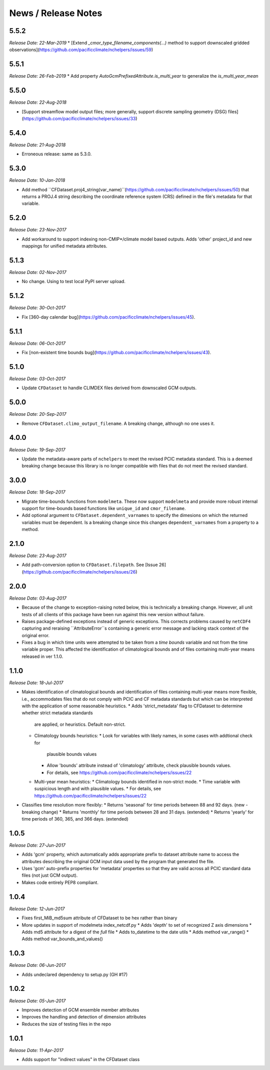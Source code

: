 News / Release Notes
====================


5.5.2
-----

*Release Date: 22-Mar-2019*
* [Extend `_cmor_type_filename_components(...)` method to support downscaled gridded observations](https://github.com/pacificclimate/nchelpers/issues/59)

5.5.1
-----

*Release Date: 26-Feb-2019*
* Add property `AutoGcmPrefixedAttribute.is_multi_year` to generalize the `is_multi_year_mean`

5.5.0
-----

*Release Date: 22-Aug-2018*

* [Support streamflow model output files; more generally, support discrete sampling
  geometry (DSG) files](https://github.com/pacificclimate/nchelpers/issues/33)

5.4.0
-----

*Release Date: 21-Aug-2018*

* Erroneous release: same as 5.3.0.

5.3.0
-----

*Release Date: 10-Jan-2018*

* Add method ``CFDataset.proj4_string(var_name)``(https://github.com/pacificclimate/nchelpers/issues/50) that returns
  a PROJ.4 string describing the coordinate reference system (CRS) defined in the file's metadata for that variable.

5.2.0
-----

*Release Date: 23-Nov-2017*

* Add workaround to support indexing non-CMIP*/climate model based outputs.
  Adds 'other' project_id and new mappings for unified metadata attributes.


5.1.3
-----

*Release Date: 02-Nov-2017*

* No change. Using to test local PyPI server upload.

5.1.2
-----

*Release Date: 30-Oct-2017*

* Fix [360-day calendar bug](https://github.com/pacificclimate/nchelpers/issues/45).

5.1.1
-----

*Release Date: 06-Oct-2017*

* Fix [non-existent time bounds bug](https://github.com/pacificclimate/nchelpers/issues/43).

5.1.0
-----

*Release Date: 03-Oct-2017*

* Update ``CFDataset`` to handle CLIMDEX files derived from downscaled GCM outputs.

5.0.0
-----

*Release Date: 20-Sep-2017*

* Remove ``CFDataset.climo_output_filename``. A breaking change, although no one uses it.

4.0.0
-----

*Release Date: 19-Sep-2017*

* Update the metadata-aware parts of ``nchelpers`` to meet the revised PCIC metadata standard.
  This is a deemed breaking change because this library is no longer compatible with files that
  do not meet the revised standard.

3.0.0
-----

*Release Date: 18-Sep-2017*

* Migrate time-bounds functions from ``modelmeta``. These now support ``modelmeta`` and provide more
  robust internal support for time-bounds based functions like ``unique_id`` and ``cmor_filename``.
* Add optional argument to ``CFDataset.dependent_varnames`` to specify the dimesions on which
  the returned variables must be dependent. Is a breaking change since this changes ``dependent_varnames``
  from a property to a method.


2.1.0
-----

*Release Date: 23-Aug-2017*

* Add path-conversion option to ``CFDataset.filepath``.
  See [Issue 26](https://github.com/pacificclimate/nchelpers/issues/26)

2.0.0
-----

*Release Date: 03-Aug-2017*

* Because of the change to exception-raising noted below, this is technically a breaking change.
  However, all unit tests of all clients of this package have been run against this new version
  without failure.
* Raises package-defined exceptions instead of generic exceptions. This corrects problems caused by
  ``netCDF4`` capturing and reraising ``AttributeError``s containing a generic error message and
  lacking stack context of the original error.
* Fixes a bug in which time units were attempted to be taken from a *time bounds* variable and not
  from the time variable proper. This affected the identification of climatological bounds and of
  files containing multi-year means released in ver 1.1.0.

1.1.0
-----

*Release Date: 18-Jul-2017*

* Makes identification of climatological bounds and identification of files containing
  multi-year means more flexible, i.e., accommodates files that do not comply with
  PCIC and CF metadata standards but which can be interpreted with the application of
  some reasonable heuristics.
  * Adds 'strict_metadata' flag to CFDataset to determine whether strict metadata standards
    are applied, or heuristics. Default non-strict.
  * Climatology bounds heuristics:
    * Look for variables with likely names, in some cases with addtional check for
      plausible bounds values
    * Allow 'bounds' attribute instead of 'climatology' attribute, check plausible
      bounds values.
    * For details, see https://github.com/pacificclimate/nchelpers/issues/22
  * Multi-year mean heuristics:
    * Climatology bounds identified in non-strict mode.
    * Time variable with suspicious length and with plausible values.
    * For details, see https://github.com/pacificclimate/nchelpers/issues/22
* Classifies time resolution more flexibly:
  * Returns 'seasonal' for time periods between 88 and 92 days. (new - breaking change)
  * Returns 'monthly' for time periods between 28 and 31 days. (extended)
  * Returns 'yearly' for time periods of 360, 365, and 366 days. (extended)


1.0.5
-----

*Release Date: 27-Jun-2017*

* Adds 'gcm' property, which automatically adds appropriate prefix to dataset attribute name
  to access the attributes describing the original GCM input data used by the program that
  generated the file.
* Uses 'gcm' auto-prefix properties for 'metadata' properties so that they are valid across
  all PCIC standard data files (not just GCM output).
* Makes code entirely PEP8 compliant.

1.0.4
-----

*Release Date: 12-Jun-2017*

* Fixes first_MiB_md5sum attribute of CFDataset to be hex rather than binary
* More updates in support of modelmeta index_netcdf.py
  * Adds 'depth' to set of recognized Z axis dimensions
  * Adds md5 attribute for a digest of the *full* file
  * Adds to_datetime to the date utils
  * Adds method var_range()
  * Adds method var_bounds_and_values()


1.0.3
-----

*Release Date: 06-Jun-2017*

* Adds undeclared dependency to setup.py (GH #17)


1.0.2
-----

*Release Date: 05-Jun-2017*

* Improves detection of GCM ensemble member attributes
* Improves the handling and detection of dimension attributes
* Reduces the size of testing files in the repo


1.0.1
-----

*Release Date: 11-Apr-2017*

* Adds support for "indirect values" in the CFDataset class
